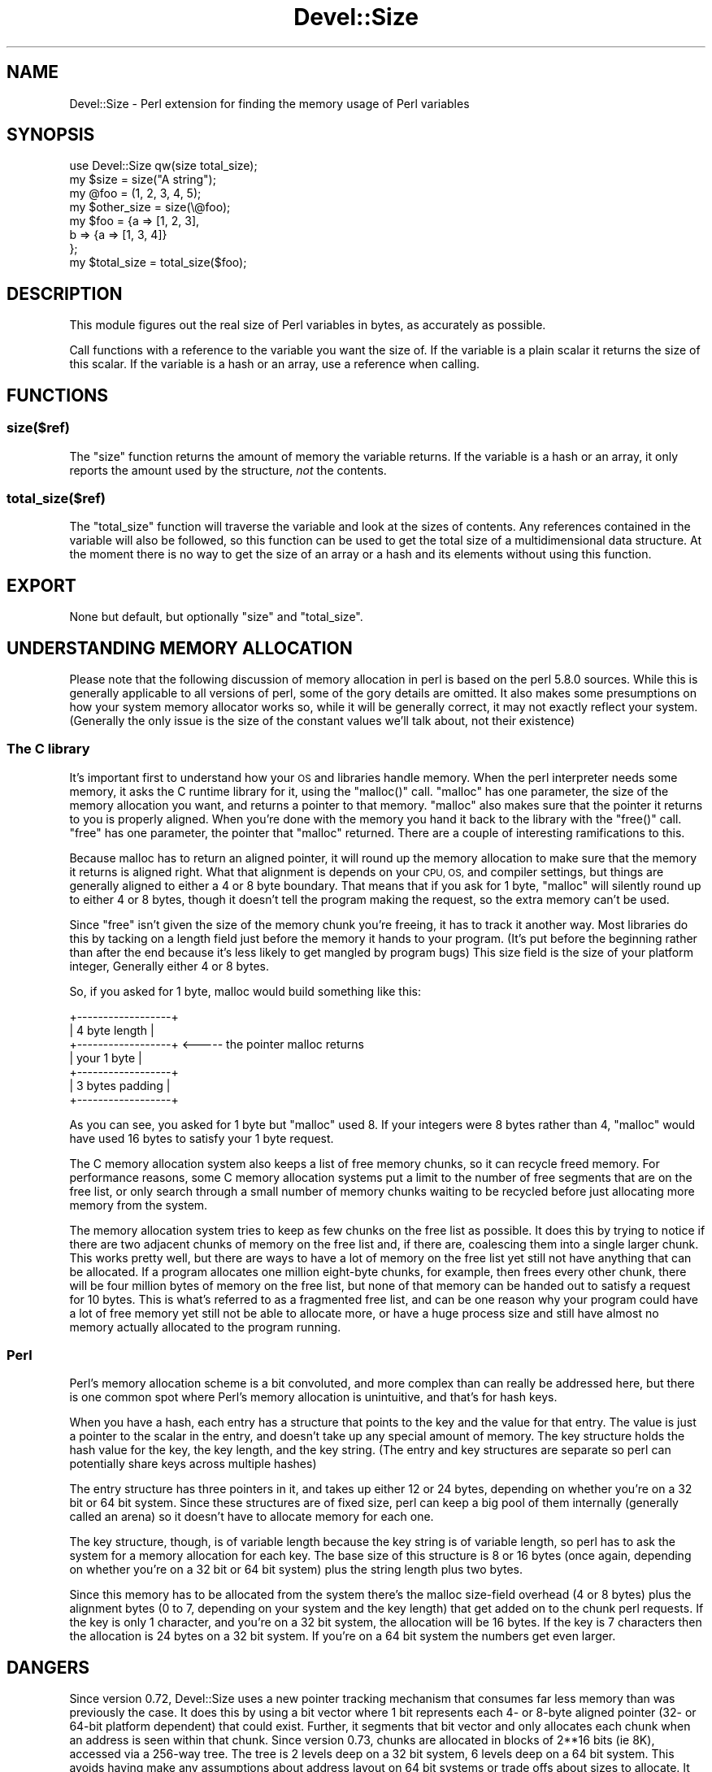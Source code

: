 .\" Automatically generated by Pod::Man 2.27 (Pod::Simple 3.28)
.\"
.\" Standard preamble:
.\" ========================================================================
.de Sp \" Vertical space (when we can't use .PP)
.if t .sp .5v
.if n .sp
..
.de Vb \" Begin verbatim text
.ft CW
.nf
.ne \\$1
..
.de Ve \" End verbatim text
.ft R
.fi
..
.\" Set up some character translations and predefined strings.  \*(-- will
.\" give an unbreakable dash, \*(PI will give pi, \*(L" will give a left
.\" double quote, and \*(R" will give a right double quote.  \*(C+ will
.\" give a nicer C++.  Capital omega is used to do unbreakable dashes and
.\" therefore won't be available.  \*(C` and \*(C' expand to `' in nroff,
.\" nothing in troff, for use with C<>.
.tr \(*W-
.ds C+ C\v'-.1v'\h'-1p'\s-2+\h'-1p'+\s0\v'.1v'\h'-1p'
.ie n \{\
.    ds -- \(*W-
.    ds PI pi
.    if (\n(.H=4u)&(1m=24u) .ds -- \(*W\h'-12u'\(*W\h'-12u'-\" diablo 10 pitch
.    if (\n(.H=4u)&(1m=20u) .ds -- \(*W\h'-12u'\(*W\h'-8u'-\"  diablo 12 pitch
.    ds L" ""
.    ds R" ""
.    ds C` ""
.    ds C' ""
'br\}
.el\{\
.    ds -- \|\(em\|
.    ds PI \(*p
.    ds L" ``
.    ds R" ''
.    ds C`
.    ds C'
'br\}
.\"
.\" Escape single quotes in literal strings from groff's Unicode transform.
.ie \n(.g .ds Aq \(aq
.el       .ds Aq '
.\"
.\" If the F register is turned on, we'll generate index entries on stderr for
.\" titles (.TH), headers (.SH), subsections (.SS), items (.Ip), and index
.\" entries marked with X<> in POD.  Of course, you'll have to process the
.\" output yourself in some meaningful fashion.
.\"
.\" Avoid warning from groff about undefined register 'F'.
.de IX
..
.nr rF 0
.if \n(.g .if rF .nr rF 1
.if (\n(rF:(\n(.g==0)) \{
.    if \nF \{
.        de IX
.        tm Index:\\$1\t\\n%\t"\\$2"
..
.        if !\nF==2 \{
.            nr % 0
.            nr F 2
.        \}
.    \}
.\}
.rr rF
.\"
.\" Accent mark definitions (@(#)ms.acc 1.5 88/02/08 SMI; from UCB 4.2).
.\" Fear.  Run.  Save yourself.  No user-serviceable parts.
.    \" fudge factors for nroff and troff
.if n \{\
.    ds #H 0
.    ds #V .8m
.    ds #F .3m
.    ds #[ \f1
.    ds #] \fP
.\}
.if t \{\
.    ds #H ((1u-(\\\\n(.fu%2u))*.13m)
.    ds #V .6m
.    ds #F 0
.    ds #[ \&
.    ds #] \&
.\}
.    \" simple accents for nroff and troff
.if n \{\
.    ds ' \&
.    ds ` \&
.    ds ^ \&
.    ds , \&
.    ds ~ ~
.    ds /
.\}
.if t \{\
.    ds ' \\k:\h'-(\\n(.wu*8/10-\*(#H)'\'\h"|\\n:u"
.    ds ` \\k:\h'-(\\n(.wu*8/10-\*(#H)'\`\h'|\\n:u'
.    ds ^ \\k:\h'-(\\n(.wu*10/11-\*(#H)'^\h'|\\n:u'
.    ds , \\k:\h'-(\\n(.wu*8/10)',\h'|\\n:u'
.    ds ~ \\k:\h'-(\\n(.wu-\*(#H-.1m)'~\h'|\\n:u'
.    ds / \\k:\h'-(\\n(.wu*8/10-\*(#H)'\z\(sl\h'|\\n:u'
.\}
.    \" troff and (daisy-wheel) nroff accents
.ds : \\k:\h'-(\\n(.wu*8/10-\*(#H+.1m+\*(#F)'\v'-\*(#V'\z.\h'.2m+\*(#F'.\h'|\\n:u'\v'\*(#V'
.ds 8 \h'\*(#H'\(*b\h'-\*(#H'
.ds o \\k:\h'-(\\n(.wu+\w'\(de'u-\*(#H)/2u'\v'-.3n'\*(#[\z\(de\v'.3n'\h'|\\n:u'\*(#]
.ds d- \h'\*(#H'\(pd\h'-\w'~'u'\v'-.25m'\f2\(hy\fP\v'.25m'\h'-\*(#H'
.ds D- D\\k:\h'-\w'D'u'\v'-.11m'\z\(hy\v'.11m'\h'|\\n:u'
.ds th \*(#[\v'.3m'\s+1I\s-1\v'-.3m'\h'-(\w'I'u*2/3)'\s-1o\s+1\*(#]
.ds Th \*(#[\s+2I\s-2\h'-\w'I'u*3/5'\v'-.3m'o\v'.3m'\*(#]
.ds ae a\h'-(\w'a'u*4/10)'e
.ds Ae A\h'-(\w'A'u*4/10)'E
.    \" corrections for vroff
.if v .ds ~ \\k:\h'-(\\n(.wu*9/10-\*(#H)'\s-2\u~\d\s+2\h'|\\n:u'
.if v .ds ^ \\k:\h'-(\\n(.wu*10/11-\*(#H)'\v'-.4m'^\v'.4m'\h'|\\n:u'
.    \" for low resolution devices (crt and lpr)
.if \n(.H>23 .if \n(.V>19 \
\{\
.    ds : e
.    ds 8 ss
.    ds o a
.    ds d- d\h'-1'\(ga
.    ds D- D\h'-1'\(hy
.    ds th \o'bp'
.    ds Th \o'LP'
.    ds ae ae
.    ds Ae AE
.\}
.rm #[ #] #H #V #F C
.\" ========================================================================
.\"
.IX Title "Devel::Size 3"
.TH Devel::Size 3 "2019-04-23" "perl v5.18.4" "User Contributed Perl Documentation"
.\" For nroff, turn off justification.  Always turn off hyphenation; it makes
.\" way too many mistakes in technical documents.
.if n .ad l
.nh
.SH "NAME"
Devel::Size \- Perl extension for finding the memory usage of Perl variables
.SH "SYNOPSIS"
.IX Header "SYNOPSIS"
.Vb 1
\&  use Devel::Size qw(size total_size);
\&
\&  my $size = size("A string");
\&
\&  my @foo = (1, 2, 3, 4, 5);
\&  my $other_size = size(\e@foo);
\&
\&  my $foo = {a => [1, 2, 3],
\&      b => {a => [1, 3, 4]}
\&         };
\&  my $total_size = total_size($foo);
.Ve
.SH "DESCRIPTION"
.IX Header "DESCRIPTION"
This module figures out the real size of Perl variables in bytes, as
accurately as possible.
.PP
Call functions with a reference to the variable you want the size
of.  If the variable is a plain scalar it returns the size of
this scalar.  If the variable is a hash or an array, use a reference
when calling.
.SH "FUNCTIONS"
.IX Header "FUNCTIONS"
.SS "size($ref)"
.IX Subsection "size($ref)"
The \f(CW\*(C`size\*(C'\fR function returns the amount of memory the variable
returns.  If the variable is a hash or an array, it only reports
the amount used by the structure, \fInot\fR the contents.
.SS "total_size($ref)"
.IX Subsection "total_size($ref)"
The \f(CW\*(C`total_size\*(C'\fR function will traverse the variable and look
at the sizes of contents.  Any references contained in the variable
will also be followed, so this function can be used to get the
total size of a multidimensional data structure.  At the moment
there is no way to get the size of an array or a hash and its
elements without using this function.
.SH "EXPORT"
.IX Header "EXPORT"
None but default, but optionally \f(CW\*(C`size\*(C'\fR and \f(CW\*(C`total_size\*(C'\fR.
.SH "UNDERSTANDING MEMORY ALLOCATION"
.IX Header "UNDERSTANDING MEMORY ALLOCATION"
Please note that the following discussion of memory allocation in perl
is based on the perl 5.8.0 sources. While this is generally
applicable to all versions of perl, some of the gory details are
omitted. It also makes some presumptions on how your system memory
allocator works so, while it will be generally correct, it may not
exactly reflect your system. (Generally the only issue is the size of
the constant values we'll talk about, not their existence)
.SS "The C library"
.IX Subsection "The C library"
It's important first to understand how your \s-1OS\s0 and libraries handle
memory. When the perl interpreter needs some memory, it asks the C
runtime library for it, using the \f(CW\*(C`malloc()\*(C'\fR call. \f(CW\*(C`malloc\*(C'\fR has one
parameter, the size of the memory allocation you want, and returns a
pointer to that memory. \f(CW\*(C`malloc\*(C'\fR also makes sure that the pointer it
returns to you is properly aligned. When you're done with the memory
you hand it back to the library with the \f(CW\*(C`free()\*(C'\fR call. \f(CW\*(C`free\*(C'\fR has
one parameter, the pointer that \f(CW\*(C`malloc\*(C'\fR returned.
There are a couple of interesting ramifications to this.
.PP
Because malloc has to return an aligned pointer, it will round up the
memory allocation to make sure that the memory it returns is aligned
right. What that alignment is depends on your \s-1CPU, OS,\s0 and compiler
settings, but things are generally aligned to either a 4 or 8 byte
boundary. That means that if you ask for 1 byte, \f(CW\*(C`malloc\*(C'\fR will
silently round up to either 4 or 8 bytes, though it doesn't tell the
program making the request, so the extra memory can't be used.
.PP
Since \f(CW\*(C`free\*(C'\fR isn't given the size of the memory chunk you're
freeing, it has to track it another way. Most libraries do this by
tacking on a length field just before the memory it hands to your
program. (It's put before the beginning rather than after the end
because it's less likely to get mangled by program bugs) This size
field is the size of your platform integer, Generally either 4 or 8
bytes.
.PP
So, if you asked for 1 byte, malloc would build something like this:
.PP
.Vb 7
\&     +\-\-\-\-\-\-\-\-\-\-\-\-\-\-\-\-\-\-+
\&     | 4 byte length    |
\&     +\-\-\-\-\-\-\-\-\-\-\-\-\-\-\-\-\-\-+ <\-\-\-\-\- the pointer malloc returns
\&     | your 1 byte      |
\&     +\-\-\-\-\-\-\-\-\-\-\-\-\-\-\-\-\-\-+
\&     | 3 bytes padding  |
\&     +\-\-\-\-\-\-\-\-\-\-\-\-\-\-\-\-\-\-+
.Ve
.PP
As you can see, you asked for 1 byte but \f(CW\*(C`malloc\*(C'\fR used 8. If your
integers were 8 bytes rather than 4, \f(CW\*(C`malloc\*(C'\fR would have used 16 bytes
to satisfy your 1 byte request.
.PP
The C memory allocation system also keeps a list of free memory
chunks, so it can recycle freed memory. For performance reasons, some
C memory allocation systems put a limit to the number of free
segments that are on the free list, or only search through a small
number of memory chunks waiting to be recycled before just
allocating more memory from the system.
.PP
The memory allocation system tries to keep as few chunks on the free
list as possible. It does this by trying to notice if there are two
adjacent chunks of memory on the free list and, if there are,
coalescing them into a single larger chunk. This works pretty well,
but there are ways to have a lot of memory on the free list yet still
not have anything that can be allocated. If a program allocates one
million eight-byte chunks, for example, then frees every other chunk,
there will be four million bytes of memory on the free list, but none
of that memory can be handed out to satisfy a request for 10
bytes. This is what's referred to as a fragmented free list, and can
be one reason why your program could have a lot of free memory yet
still not be able to allocate more, or have a huge process size and
still have almost no memory actually allocated to the program running.
.SS "Perl"
.IX Subsection "Perl"
Perl's memory allocation scheme is a bit convoluted, and more complex
than can really be addressed here, but there is one common spot where Perl's
memory allocation is unintuitive, and that's for hash keys.
.PP
When you have a hash, each entry has a structure that points to the
key and the value for that entry. The value is just a pointer to the
scalar in the entry, and doesn't take up any special amount of
memory. The key structure holds the hash value for the key, the key
length, and the key string. (The entry and key structures are
separate so perl can potentially share keys across multiple hashes)
.PP
The entry structure has three pointers in it, and takes up either 12
or 24 bytes, depending on whether you're on a 32 bit or 64 bit
system. Since these structures are of fixed size, perl can keep a big
pool of them internally (generally called an arena) so it doesn't
have to allocate memory for each one.
.PP
The key structure, though, is of variable length because the key
string is of variable length, so perl has to ask the system for a
memory allocation for each key. The base size of this structure is
8 or 16 bytes (once again, depending on whether you're on a 32 bit or
64 bit system) plus the string length plus two bytes.
.PP
Since this memory has to be allocated from the system there's the
malloc size-field overhead (4 or 8 bytes) plus the alignment bytes (0
to 7, depending on your system and the key length)
that get added on to the chunk perl requests. If the key is only 1
character, and you're on a 32 bit system, the allocation will be 16
bytes. If the key is 7 characters then the allocation is 24 bytes on
a 32 bit system. If you're on a 64 bit system the numbers get even
larger.
.SH "DANGERS"
.IX Header "DANGERS"
Since version 0.72, Devel::Size uses a new pointer tracking mechanism
that consumes far less memory than was previously the case. It does this
by using a bit vector where 1 bit represents each 4\- or 8\-byte aligned pointer
(32\- or 64\-bit platform dependent) that could exist. Further, it segments
that bit vector and only allocates each chunk when an address is seen within
that chunk. Since version 0.73, chunks are allocated in blocks of 2**16 bits
(ie 8K), accessed via a 256\-way tree. The tree is 2 levels deep on a 32 bit
system, 6 levels deep on a 64 bit system. This avoids having make any
assumptions about address layout on 64 bit systems or trade offs about sizes
to allocate. It assumes that the addresses of allocated pointers are reasonably
contiguous, so that relevant parts of the tree stay in the \s-1CPU\s0 cache.
.PP
Besides saving a lot of memory, this change means that Devel::Size
runs significantly faster than previous versions.
.SH "Messages: texts originating from this module."
.IX Header "Messages: texts originating from this module."
.SS "Errors"
.IX Subsection "Errors"
.ie n .IP """Devel::Size: Unknown variable type""" 4
.el .IP "``Devel::Size: Unknown variable type''" 4
.IX Item "Devel::Size: Unknown variable type"
The thing (or something contained within it) that you gave to
\&\fItotal_size()\fR was unrecognisable as a Perl entity.
.SS "warnings"
.IX Subsection "warnings"
These messages warn you that for some types, the sizes calculated may not include
everything that could be associated with those types. The differences are usually
insignificant for most uses of this module.
.PP
These may be disabled by setting
.PP
.Vb 1
\&    $Devel::Size::warn = 0
.Ve
.ie n .IP """Devel::Size: Calculated sizes for CVs are incomplete""" 4
.el .IP "``Devel::Size: Calculated sizes for CVs are incomplete''" 4
.IX Item "Devel::Size: Calculated sizes for CVs are incomplete"
.PD 0
.ie n .IP """Devel::Size: Calculated sizes for FMs are incomplete""" 4
.el .IP "``Devel::Size: Calculated sizes for FMs are incomplete''" 4
.IX Item "Devel::Size: Calculated sizes for FMs are incomplete"
.ie n .IP """Devel::Size: Calculated sizes for compiled regexes are incompatible, and probably always will be""" 4
.el .IP "``Devel::Size: Calculated sizes for compiled regexes are incompatible, and probably always will be''" 4
.IX Item "Devel::Size: Calculated sizes for compiled regexes are incompatible, and probably always will be"
.PD
.SS "New warnings since 0.72"
.IX Subsection "New warnings since 0.72"
Devel::Size has always been vulnerable to trapping when traversing Perl's
internal data structures, if it encounters uninitialised (dangling) pointers.
.PP
\&\s-1MSVC\s0 provides exception handling able to deal with this possibility, and when
built with \s-1MSVC\s0 Devel::Size will now attempt to ignore (or log) them and
continue. These messages are mainly of interest to Devel::Size and core
developers, and so are disabled by default.
.PP
They may be enabled by setting
.PP
.Vb 1
\&    $Devel::Size::dangle = 0
.Ve
.ie n .IP """Devel::Size: Can't determine class of operator OPx_XXXX, assuming BASEOP\en""" 4
.el .IP "``Devel::Size: Can't determine class of operator OPx_XXXX, assuming BASEOP\en''" 4
.IX Item "Devel::Size: Can't determine class of operator OPx_XXXX, assuming BASEOPn"
.PD 0
.ie n .IP """Devel::Size: Encountered bad magic at: 0xXXXXXXXX""" 4
.el .IP "``Devel::Size: Encountered bad magic at: 0xXXXXXXXX''" 4
.IX Item "Devel::Size: Encountered bad magic at: 0xXXXXXXXX"
.ie n .IP """Devel::Size: Encountered dangling pointer in opcode at: 0xXXXXXXXX""" 4
.el .IP "``Devel::Size: Encountered dangling pointer in opcode at: 0xXXXXXXXX''" 4
.IX Item "Devel::Size: Encountered dangling pointer in opcode at: 0xXXXXXXXX"
.ie n .IP """Devel::Size: Encountered invalid pointer: 0xXXXXXXXX""" 4
.el .IP "``Devel::Size: Encountered invalid pointer: 0xXXXXXXXX''" 4
.IX Item "Devel::Size: Encountered invalid pointer: 0xXXXXXXXX"
.PD
.SH "BUGS"
.IX Header "BUGS"
Doesn't currently walk all the bits for code refs, formats, and
\&\s-1IO.\s0 Those throw a warning, but a minimum size for them is returned.
.PP
Devel::Size only counts the memory that perl actually allocates. It
doesn't count 'dark' memory\*(--memory that is lost due to fragmented free lists,
allocation alignments, or C library overhead.
.SH "AUTHOR"
.IX Header "AUTHOR"
Dan Sugalski dan@sidhe.org
.PP
Small portion taken from the B module as shipped with perl 5.6.2.
.PP
Previously maintained by Tels <http://bloodgate.com>
.PP
New pointer tracking & exception handling for 0.72 by BrowserUK
.PP
Currently maintained by Nicholas Clark
.SH "COPYRIGHT"
.IX Header "COPYRIGHT"
Copyright (C) 2005 Dan Sugalski, Copyright (C) 2007\-2008 Tels
.PP
This module is free software; you can redistribute it and/or modify it
under the same terms as Perl v5.8.8.
.SH "SEE ALSO"
.IX Header "SEE ALSO"
\&\fIperl\fR\|(1), Devel::Size::Report.
